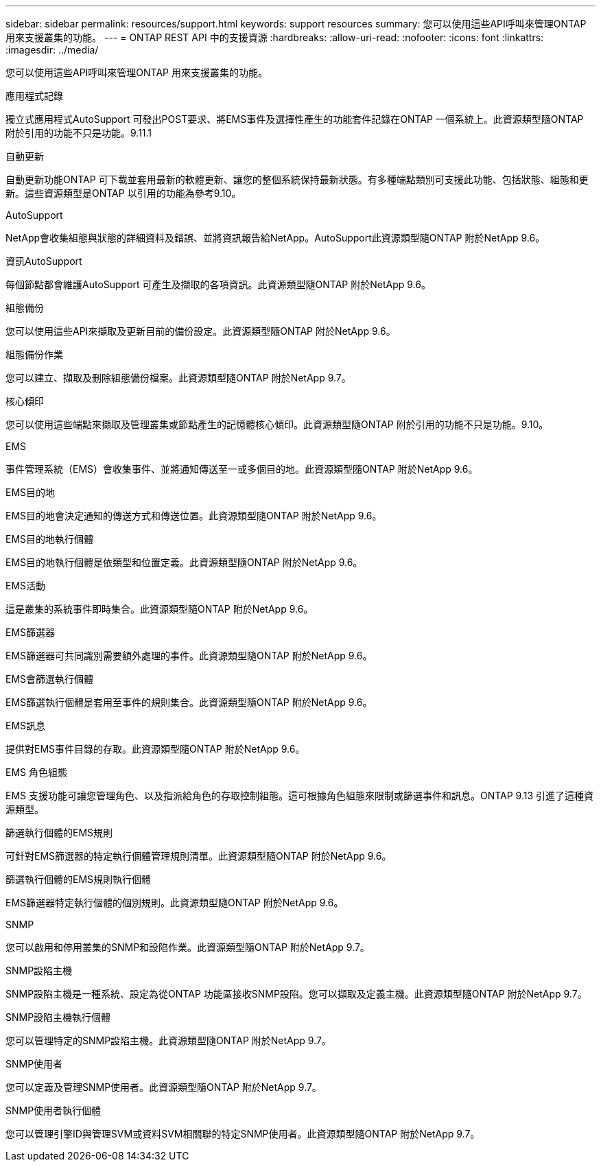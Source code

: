 ---
sidebar: sidebar 
permalink: resources/support.html 
keywords: support resources 
summary: 您可以使用這些API呼叫來管理ONTAP 用來支援叢集的功能。 
---
= ONTAP REST API 中的支援資源
:hardbreaks:
:allow-uri-read: 
:nofooter: 
:icons: font
:linkattrs: 
:imagesdir: ../media/


[role="lead"]
您可以使用這些API呼叫來管理ONTAP 用來支援叢集的功能。

.應用程式記錄
獨立式應用程式AutoSupport 可發出POST要求、將EMS事件及選擇性產生的功能套件記錄在ONTAP 一個系統上。此資源類型隨ONTAP 附於引用的功能不只是功能。9.11.1

.自動更新
自動更新功能ONTAP 可下載並套用最新的軟體更新、讓您的整個系統保持最新狀態。有多種端點類別可支援此功能、包括狀態、組態和更新。這些資源類型是ONTAP 以引用的功能為參考9.10。

.AutoSupport
NetApp會收集組態與狀態的詳細資料及錯誤、並將資訊報告給NetApp。AutoSupport此資源類型隨ONTAP 附於NetApp 9.6。

.資訊AutoSupport
每個節點都會維護AutoSupport 可產生及擷取的各項資訊。此資源類型隨ONTAP 附於NetApp 9.6。

.組態備份
您可以使用這些API來擷取及更新目前的備份設定。此資源類型隨ONTAP 附於NetApp 9.6。

.組態備份作業
您可以建立、擷取及刪除組態備份檔案。此資源類型隨ONTAP 附於NetApp 9.7。

.核心傾印
您可以使用這些端點來擷取及管理叢集或節點產生的記憶體核心傾印。此資源類型隨ONTAP 附於引用的功能不只是功能。9.10。

.EMS
事件管理系統（EMS）會收集事件、並將通知傳送至一或多個目的地。此資源類型隨ONTAP 附於NetApp 9.6。

.EMS目的地
EMS目的地會決定通知的傳送方式和傳送位置。此資源類型隨ONTAP 附於NetApp 9.6。

.EMS目的地執行個體
EMS目的地執行個體是依類型和位置定義。此資源類型隨ONTAP 附於NetApp 9.6。

.EMS活動
這是叢集的系統事件即時集合。此資源類型隨ONTAP 附於NetApp 9.6。

.EMS篩選器
EMS篩選器可共同識別需要額外處理的事件。此資源類型隨ONTAP 附於NetApp 9.6。

.EMS會篩選執行個體
EMS篩選執行個體是套用至事件的規則集合。此資源類型隨ONTAP 附於NetApp 9.6。

.EMS訊息
提供對EMS事件目錄的存取。此資源類型隨ONTAP 附於NetApp 9.6。

.EMS 角色組態
EMS 支援功能可讓您管理角色、以及指派給角色的存取控制組態。這可根據角色組態來限制或篩選事件和訊息。ONTAP 9.13 引進了這種資源類型。

.篩選執行個體的EMS規則
可針對EMS篩選器的特定執行個體管理規則清單。此資源類型隨ONTAP 附於NetApp 9.6。

.篩選執行個體的EMS規則執行個體
EMS篩選器特定執行個體的個別規則。此資源類型隨ONTAP 附於NetApp 9.6。

.SNMP
您可以啟用和停用叢集的SNMP和設陷作業。此資源類型隨ONTAP 附於NetApp 9.7。

.SNMP設陷主機
SNMP設陷主機是一種系統、設定為從ONTAP 功能區接收SNMP設陷。您可以擷取及定義主機。此資源類型隨ONTAP 附於NetApp 9.7。

.SNMP設陷主機執行個體
您可以管理特定的SNMP設陷主機。此資源類型隨ONTAP 附於NetApp 9.7。

.SNMP使用者
您可以定義及管理SNMP使用者。此資源類型隨ONTAP 附於NetApp 9.7。

.SNMP使用者執行個體
您可以管理引擎ID與管理SVM或資料SVM相關聯的特定SNMP使用者。此資源類型隨ONTAP 附於NetApp 9.7。
